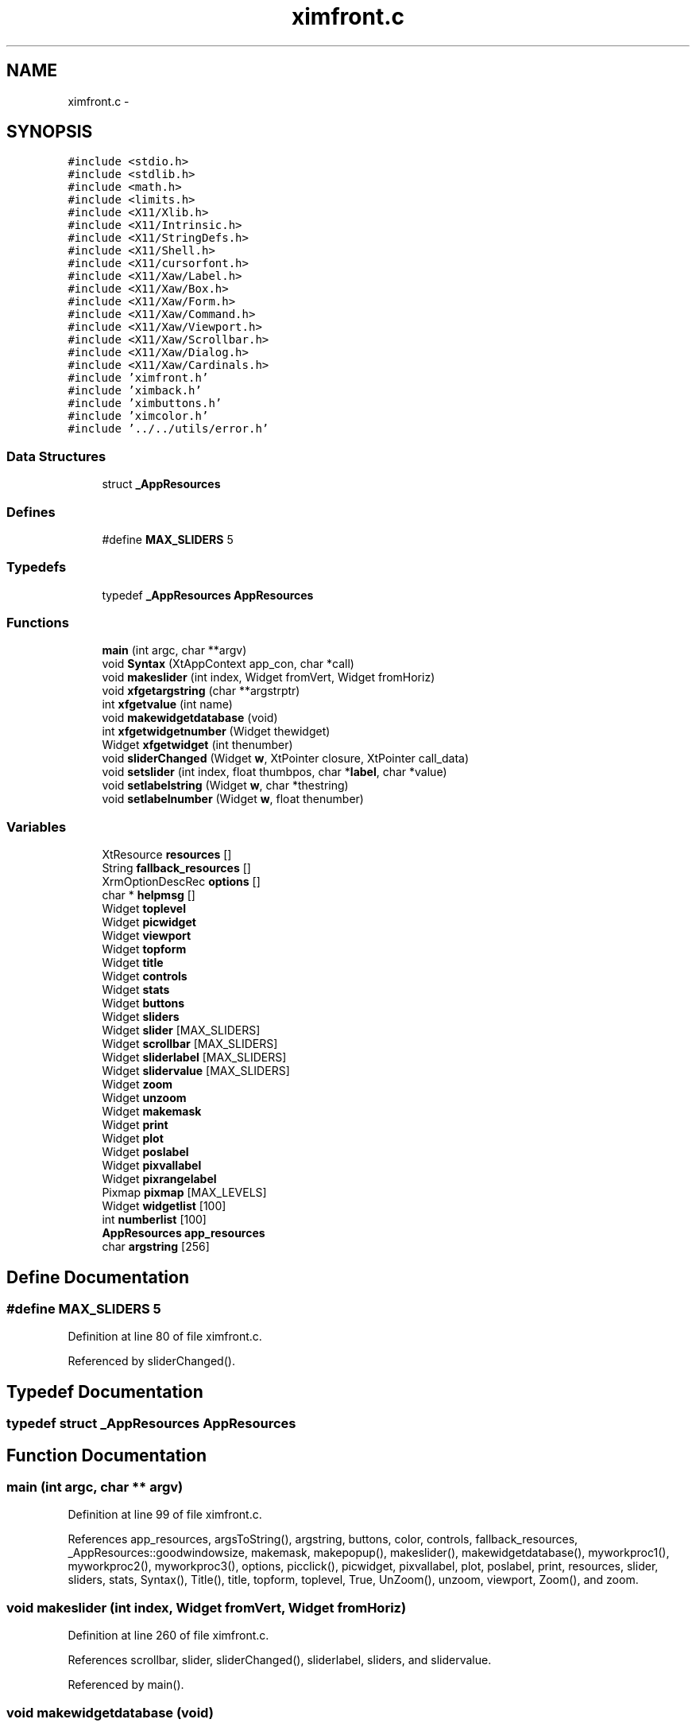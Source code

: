 .TH "ximfront.c" 3 "23 Dec 2003" "imcat" \" -*- nroff -*-
.ad l
.nh
.SH NAME
ximfront.c \- 
.SH SYNOPSIS
.br
.PP
\fC#include <stdio.h>\fP
.br
\fC#include <stdlib.h>\fP
.br
\fC#include <math.h>\fP
.br
\fC#include <limits.h>\fP
.br
\fC#include <X11/Xlib.h>\fP
.br
\fC#include <X11/Intrinsic.h>\fP
.br
\fC#include <X11/StringDefs.h>\fP
.br
\fC#include <X11/Shell.h>\fP
.br
\fC#include <X11/cursorfont.h>\fP
.br
\fC#include <X11/Xaw/Label.h>\fP
.br
\fC#include <X11/Xaw/Box.h>\fP
.br
\fC#include <X11/Xaw/Form.h>\fP
.br
\fC#include <X11/Xaw/Command.h>\fP
.br
\fC#include <X11/Xaw/Viewport.h>\fP
.br
\fC#include <X11/Xaw/Scrollbar.h>\fP
.br
\fC#include <X11/Xaw/Dialog.h>\fP
.br
\fC#include <X11/Xaw/Cardinals.h>\fP
.br
\fC#include 'ximfront.h'\fP
.br
\fC#include 'ximback.h'\fP
.br
\fC#include 'ximbuttons.h'\fP
.br
\fC#include 'ximcolor.h'\fP
.br
\fC#include '../../utils/error.h'\fP
.br

.SS "Data Structures"

.in +1c
.ti -1c
.RI "struct \fB_AppResources\fP"
.br
.in -1c
.SS "Defines"

.in +1c
.ti -1c
.RI "#define \fBMAX_SLIDERS\fP   5"
.br
.in -1c
.SS "Typedefs"

.in +1c
.ti -1c
.RI "typedef \fB_AppResources\fP \fBAppResources\fP"
.br
.in -1c
.SS "Functions"

.in +1c
.ti -1c
.RI "\fBmain\fP (int argc, char **argv)"
.br
.ti -1c
.RI "void \fBSyntax\fP (XtAppContext app_con, char *call)"
.br
.ti -1c
.RI "void \fBmakeslider\fP (int index, Widget fromVert, Widget fromHoriz)"
.br
.ti -1c
.RI "void \fBxfgetargstring\fP (char **argstrptr)"
.br
.ti -1c
.RI "int \fBxfgetvalue\fP (int name)"
.br
.ti -1c
.RI "void \fBmakewidgetdatabase\fP (void)"
.br
.ti -1c
.RI "int \fBxfgetwidgetnumber\fP (Widget thewidget)"
.br
.ti -1c
.RI "Widget \fBxfgetwidget\fP (int thenumber)"
.br
.ti -1c
.RI "void \fBsliderChanged\fP (Widget \fBw\fP, XtPointer closure, XtPointer call_data)"
.br
.ti -1c
.RI "void \fBsetslider\fP (int index, float thumbpos, char *\fBlabel\fP, char *value)"
.br
.ti -1c
.RI "void \fBsetlabelstring\fP (Widget \fBw\fP, char *thestring)"
.br
.ti -1c
.RI "void \fBsetlabelnumber\fP (Widget \fBw\fP, float thenumber)"
.br
.in -1c
.SS "Variables"

.in +1c
.ti -1c
.RI "XtResource \fBresources\fP []"
.br
.ti -1c
.RI "String \fBfallback_resources\fP []"
.br
.ti -1c
.RI "XrmOptionDescRec \fBoptions\fP []"
.br
.ti -1c
.RI "char * \fBhelpmsg\fP []"
.br
.ti -1c
.RI "Widget \fBtoplevel\fP"
.br
.ti -1c
.RI "Widget \fBpicwidget\fP"
.br
.ti -1c
.RI "Widget \fBviewport\fP"
.br
.ti -1c
.RI "Widget \fBtopform\fP"
.br
.ti -1c
.RI "Widget \fBtitle\fP"
.br
.ti -1c
.RI "Widget \fBcontrols\fP"
.br
.ti -1c
.RI "Widget \fBstats\fP"
.br
.ti -1c
.RI "Widget \fBbuttons\fP"
.br
.ti -1c
.RI "Widget \fBsliders\fP"
.br
.ti -1c
.RI "Widget \fBslider\fP [MAX_SLIDERS]"
.br
.ti -1c
.RI "Widget \fBscrollbar\fP [MAX_SLIDERS]"
.br
.ti -1c
.RI "Widget \fBsliderlabel\fP [MAX_SLIDERS]"
.br
.ti -1c
.RI "Widget \fBslidervalue\fP [MAX_SLIDERS]"
.br
.ti -1c
.RI "Widget \fBzoom\fP"
.br
.ti -1c
.RI "Widget \fBunzoom\fP"
.br
.ti -1c
.RI "Widget \fBmakemask\fP"
.br
.ti -1c
.RI "Widget \fBprint\fP"
.br
.ti -1c
.RI "Widget \fBplot\fP"
.br
.ti -1c
.RI "Widget \fBposlabel\fP"
.br
.ti -1c
.RI "Widget \fBpixvallabel\fP"
.br
.ti -1c
.RI "Widget \fBpixrangelabel\fP"
.br
.ti -1c
.RI "Pixmap \fBpixmap\fP [MAX_LEVELS]"
.br
.ti -1c
.RI "Widget \fBwidgetlist\fP [100]"
.br
.ti -1c
.RI "int \fBnumberlist\fP [100]"
.br
.ti -1c
.RI "\fBAppResources\fP \fBapp_resources\fP"
.br
.ti -1c
.RI "char \fBargstring\fP [256]"
.br
.in -1c
.SH "Define Documentation"
.PP 
.SS "#define MAX_SLIDERS   5"
.PP
Definition at line 80 of file ximfront.c.
.PP
Referenced by sliderChanged().
.SH "Typedef Documentation"
.PP 
.SS "typedef struct \fB_AppResources\fP  \fBAppResources\fP"
.PP
.SH "Function Documentation"
.PP 
.SS "main (int argc, char ** argv)"
.PP
Definition at line 99 of file ximfront.c.
.PP
References app_resources, argsToString(), argstring, buttons, color, controls, fallback_resources, _AppResources::goodwindowsize, makemask, makepopup(), makeslider(), makewidgetdatabase(), myworkproc1(), myworkproc2(), myworkproc3(), options, picclick(), picwidget, pixvallabel, plot, poslabel, print, resources, slider, sliders, stats, Syntax(), Title(), title, topform, toplevel, True, UnZoom(), unzoom, viewport, Zoom(), and zoom.
.SS "void makeslider (int index, Widget fromVert, Widget fromHoriz)"
.PP
Definition at line 260 of file ximfront.c.
.PP
References scrollbar, slider, sliderChanged(), sliderlabel, sliders, and slidervalue.
.PP
Referenced by main().
.SS "void makewidgetdatabase (void)"
.PP
Definition at line 317 of file ximfront.c.
.PP
References flabel, FLABEL, MAKEMASK, makemask, numberlist, PICWIDGET, picwidget, PIXVALLABEL, pixvallabel, PLOT, plot, POSLABEL, poslabel, PRINT, print, slider, SLIDER2, TITLE, title, tlabel, TLABEL, TOPLEVEL, toplevel, and widgetlist.
.SS "void setlabelnumber (Widget w, float thenumber)"
.PP
Definition at line 421 of file ximfront.c.
.PP
References setlabelstring(), and w.
.PP
Referenced by sliderChanged().
.SS "void setlabelstring (Widget w, char * thestring)"
.PP
Definition at line 408 of file ximfront.c.
.PP
References n, and w.
.PP
Referenced by myworkproc1(), picclick(), setlabelnumber(), and setslider().
.SS "void setslider (int index, float thumbpos, char * label, char * value)"
.PP
Definition at line 393 of file ximfront.c.
.PP
References label, n, scrollbar, setlabelstring(), sliderlabel, and slidervalue.
.PP
Referenced by setcolorscheme().
.SS "void sliderChanged (Widget w, XtPointer closure, XtPointer call_data)"
.PP
Definition at line 375 of file ximfront.c.
.PP
References MAX_SLIDERS, newslidervalue(), scrollbar, set_shades(), setlabelnumber(), setsliderval(), slidervalue, and w.
.PP
Referenced by makeslider().
.SS "void Syntax (XtAppContext app_con, char * call)"
.PP
Definition at line 242 of file ximfront.c.
.PP
References exit(), and helpmsg.
.PP
Referenced by main().
.SS "void xfgetargstring (char ** argstrptr)"
.PP
Definition at line 288 of file ximfront.c.
.PP
References argstring.
.SS "int xfgetvalue (int name)"
.PP
Definition at line 296 of file ximfront.c.
.PP
References app_resources, error_exit, _AppResources::fmax, FMAX, _AppResources::fmin, FMIN, GOODSIZE, and _AppResources::goodwindowsize.
.PP
Referenced by readdataheader(), and setcolorscheme().
.SS "Widget xfgetwidget (int thenumber)"
.PP
Definition at line 359 of file ximfront.c.
.PP
References error_exit, numberlist, and widgetlist.
.PP
Referenced by alloc_shades(), myworkproc1(), picclick(), and showpixmap().
.SS "int xfgetwidgetnumber (Widget thewidget)"
.PP
Definition at line 343 of file ximfront.c.
.PP
References error_exit, numberlist, and widgetlist.
.PP
Referenced by makepopup().
.SH "Variable Documentation"
.PP 
.SS "\fBAppResources\fP \fBapp_resources\fP\fC [static]\fP"
.PP
Definition at line 95 of file ximfront.c.
.PP
Referenced by main(), and xfgetvalue().
.SS "char \fBargstring\fP[256]\fC [static]\fP"
.PP
Definition at line 96 of file ximfront.c.
.PP
Referenced by main(), and xfgetargstring().
.SS "Widget \fBbuttons\fP\fC [static]\fP"
.PP
Definition at line 84 of file ximfront.c.
.PP
Referenced by main().
.SS "Widget \fBcontrols\fP\fC [static]\fP"
.PP
Definition at line 84 of file ximfront.c.
.PP
Referenced by main().
.SS "String \fBfallback_resources\fP[]"
.PP
\fBInitial value:\fP.nf
 { 
  '*Viewport*allowVert: True',
  '*Viewport*allowHoriz: True',
        '*Scrollbar*length: 100',
  '*picwidget.cursor: crosshair',
  '*picwidget.foreground: yellow',
  '*Form.background:  DarkSlateBlue',
  '*Command.background: CornflowerBlue',
  '*Label.background: LightBlue',
  '*Scrollbar.background: LightBlue',
  '*picwidget.background: grey',
    NULL,
}
.fi
.PP
Definition at line 51 of file ximfront.c.
.SS "char* \fBhelpmsg\fP[]\fC [static]\fP"
.PP
\fBInitial value:\fP.nf
 {
    '-min fmin                minimum f-value (0)',
    '-max fmax                maximum f-value (256)',
    '-goodsize                  good window size (512)',
NULL }
.fi
.PP
Definition at line 72 of file ximfront.c.
.PP
Referenced by Syntax().
.SS "Widget \fBmakemask\fP\fC [static]\fP"
.PP
Definition at line 87 of file ximfront.c.
.PP
Referenced by main(), and makewidgetdatabase().
.SS "int \fBnumberlist\fP[100]\fC [static]\fP"
.PP
Definition at line 92 of file ximfront.c.
.PP
Referenced by makewidgetdatabase(), xfgetwidget(), and xfgetwidgetnumber().
.SS "XrmOptionDescRec \fBoptions\fP[]\fC [static]\fP"
.PP
\fBInitial value:\fP.nf
 {
    {'-goodsize', 'goodwindowsize',   XrmoptionSepArg,        NULL},
    {'-min', 'fmin',   XrmoptionSepArg,       NULL},
    {'-max', 'fmax',   XrmoptionSepArg,        NULL},
}
.fi
.PP
Definition at line 65 of file ximfront.c.
.PP
Referenced by main().
.SS "Widget \fBpicwidget\fP\fC [static]\fP"
.PP
Definition at line 83 of file ximfront.c.
.PP
Referenced by main(), and makewidgetdatabase().
.SS "Pixmap \fBpixmap\fP[MAX_LEVELS]\fC [static]\fP"
.PP
Definition at line 89 of file ximfront.c.
.SS "Widget \fBpixrangelabel\fP\fC [static]\fP"
.PP
Definition at line 88 of file ximfront.c.
.SS "Widget \fBpixvallabel\fP\fC [static]\fP"
.PP
Definition at line 88 of file ximfront.c.
.PP
Referenced by main(), and makewidgetdatabase().
.SS "Widget \fBplot\fP\fC [static]\fP"
.PP
Definition at line 87 of file ximfront.c.
.PP
Referenced by main(), and makewidgetdatabase().
.SS "Widget \fBposlabel\fP\fC [static]\fP"
.PP
Definition at line 88 of file ximfront.c.
.PP
Referenced by main(), and makewidgetdatabase().
.SS "Widget print\fC [static]\fP"
.PP
Definition at line 87 of file ximfront.c.
.PP
Referenced by main(), and makewidgetdatabase().
.SS "XtResource \fBresources\fP[]\fC [static]\fP"
.PP
\fBInitial value:\fP.nf
 {
    {'fmin', 'Fmin', XtRInt, sizeof(int),
     XtOffsetOf(AppResources, fmin), XtRImmediate, (XtPointer) 0},
    {'fmax', 'Fmax', XtRInt, sizeof(int),
     XtOffsetOf(AppResources, fmax), XtRImmediate, (XtPointer) 256},
    {'goodwindowsize', 'Goodwindowsize', XtRInt, sizeof(int),
     XtOffsetOf(AppResources, goodwindowsize), XtRImmediate, (XtPointer) 512},
}
.fi
.PP
Definition at line 42 of file ximfront.c.
.PP
Referenced by main().
.SS "Widget \fBscrollbar\fP[MAX_SLIDERS]\fC [static]\fP"
.PP
Definition at line 85 of file ximfront.c.
.PP
Referenced by makeslider(), setslider(), and sliderChanged().
.SS "Widget \fBslider\fP[MAX_SLIDERS]\fC [static]\fP"
.PP
Definition at line 85 of file ximfront.c.
.PP
Referenced by main(), makeslider(), and makewidgetdatabase().
.SS "Widget \fBsliderlabel\fP[MAX_SLIDERS]\fC [static]\fP"
.PP
Definition at line 86 of file ximfront.c.
.PP
Referenced by makeslider(), and setslider().
.SS "Widget \fBsliders\fP\fC [static]\fP"
.PP
Definition at line 84 of file ximfront.c.
.PP
Referenced by main(), and makeslider().
.SS "Widget \fBslidervalue\fP[MAX_SLIDERS]\fC [static]\fP"
.PP
Definition at line 86 of file ximfront.c.
.PP
Referenced by makeslider(), setslider(), and sliderChanged().
.SS "Widget \fBstats\fP\fC [static]\fP"
.PP
Definition at line 84 of file ximfront.c.
.PP
Referenced by main().
.SS "Widget \fBtitle\fP\fC [static]\fP"
.PP
Definition at line 84 of file ximfront.c.
.SS "Widget \fBtopform\fP\fC [static]\fP"
.PP
Definition at line 84 of file ximfront.c.
.PP
Referenced by main().
.SS "Widget \fBtoplevel\fP\fC [static]\fP"
.PP
Definition at line 82 of file ximfront.c.
.PP
Referenced by main(), and makewidgetdatabase().
.SS "Widget \fBunzoom\fP\fC [static]\fP"
.PP
Definition at line 87 of file ximfront.c.
.PP
Referenced by main().
.SS "Widget \fBviewport\fP\fC [static]\fP"
.PP
Definition at line 83 of file ximfront.c.
.PP
Referenced by main().
.SS "Widget \fBwidgetlist\fP[100]\fC [static]\fP"
.PP
Definition at line 91 of file ximfront.c.
.PP
Referenced by makewidgetdatabase(), xfgetwidget(), and xfgetwidgetnumber().
.SS "Widget \fBzoom\fP\fC [static]\fP"
.PP
Definition at line 87 of file ximfront.c.
.PP
Referenced by main().
.SH "Author"
.PP 
Generated automatically by Doxygen for imcat from the source code.
